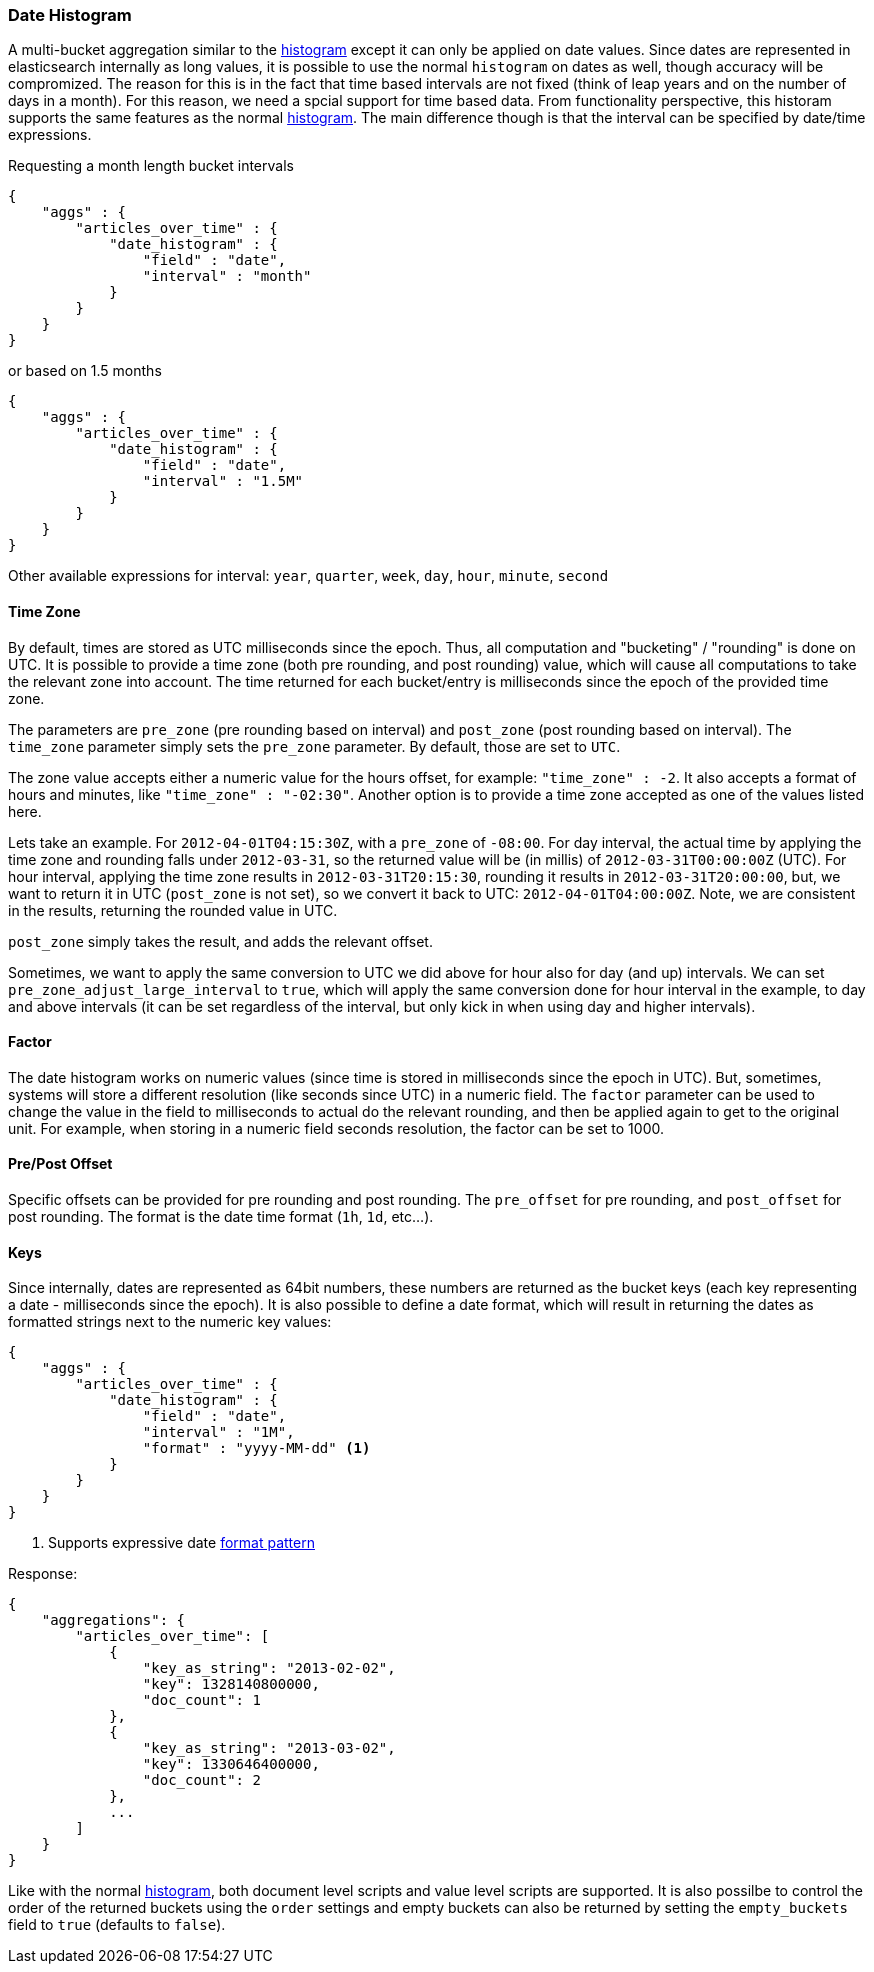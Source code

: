 [[search-aggregations-bucket-datehistogram-aggregation]]
=== Date Histogram

A multi-bucket aggregation similar to the <<search-aggregations-bucket-histogram-aggregation,histogram>> except it can
only be applied on date values. Since dates are represented in elasticsearch internally as long values, it is possible
to use the normal `histogram` on dates as well, though accuracy will be compromized. The reason for this is in the fact
that time based intervals are not fixed (think of leap years and on the number of days in a month). For this reason,
we need a spcial support for time based data. From functionality perspective, this historam supports the same features
as the normal <<search-aggregations-bucket-histogram-aggregation,histogram>>. The main difference though is that the
interval can be specified by date/time expressions.

Requesting a month length bucket intervals

[source,js]
--------------------------------------------------
{
    "aggs" : {
        "articles_over_time" : {
            "date_histogram" : {
                "field" : "date",
                "interval" : "month"
            }
        }
    }
}
--------------------------------------------------

or based on 1.5 months

[source,js]
--------------------------------------------------
{
    "aggs" : {
        "articles_over_time" : {
            "date_histogram" : {
                "field" : "date",
                "interval" : "1.5M"
            }
        }
    }
}
--------------------------------------------------

Other available expressions for interval: `year`, `quarter`, `week`, `day`, `hour`, `minute`, `second`

==== Time Zone

By default, times are stored as UTC milliseconds since the epoch. Thus, all computation and "bucketing" / "rounding" is
done on UTC. It is possible to provide a time zone (both pre rounding, and post rounding) value, which will cause all
computations to take the relevant zone into account. The time returned for each bucket/entry is milliseconds since the
epoch of the provided time zone.

The parameters are `pre_zone` (pre rounding based on interval) and `post_zone` (post rounding based on interval). The
`time_zone` parameter simply sets the `pre_zone` parameter. By default, those are set to `UTC`.

The zone value accepts either a numeric value for the hours offset, for example: `"time_zone" : -2`. It also accepts a
format of hours and minutes, like `"time_zone" : "-02:30"`. Another option is to provide a time zone accepted as one of
the values listed here.

Lets take an example. For `2012-04-01T04:15:30Z`, with a `pre_zone` of `-08:00`. For day interval, the actual time by
applying the time zone and rounding falls under `2012-03-31`, so the returned value will be (in millis) of
`2012-03-31T00:00:00Z` (UTC). For hour interval, applying the time zone results in `2012-03-31T20:15:30`, rounding it
results in `2012-03-31T20:00:00`, but, we want to return it in UTC (`post_zone` is not set), so we convert it back to
UTC: `2012-04-01T04:00:00Z`. Note, we are consistent in the results, returning the rounded value in UTC.

`post_zone` simply takes the result, and adds the relevant offset.

Sometimes, we want to apply the same conversion to UTC we did above for hour also for day (and up) intervals. We can
set `pre_zone_adjust_large_interval` to `true`, which will apply the same conversion done for hour interval in the
example, to day and above intervals (it can be set regardless of the interval, but only kick in when using day and
higher intervals).

==== Factor

The date histogram works on numeric values (since time is stored in milliseconds since the epoch in UTC). But,
sometimes, systems will store a different resolution (like seconds since UTC) in a numeric field. The `factor`
parameter can be used to change the value in the field to milliseconds to actual do the relevant rounding, and then
be applied again to get to the original unit. For example, when storing in a numeric field seconds resolution, the
factor can be set to 1000.

==== Pre/Post Offset

Specific offsets can be provided for pre rounding and post rounding. The `pre_offset` for pre rounding, and
`post_offset` for post rounding. The format is the date time format (`1h`, `1d`, etc...).

==== Keys

Since internally, dates are represented as 64bit numbers, these numbers are returned as the bucket keys (each key
representing a date - milliseconds since the epoch). It is also possible to define a date format, which will result in
returning the dates as formatted strings next to the numeric key values:

[source,js]
--------------------------------------------------
{
    "aggs" : {
        "articles_over_time" : {
            "date_histogram" : {
                "field" : "date",
                "interval" : "1M",
                "format" : "yyyy-MM-dd" <1>
            }
        }
    }
}
--------------------------------------------------

<1> Supports expressive date <<date-format-pattern,format pattern>>

Response:

[source,js]
--------------------------------------------------
{
    "aggregations": {
        "articles_over_time": [
            {
                "key_as_string": "2013-02-02",
                "key": 1328140800000,
                "doc_count": 1
            },
            {
                "key_as_string": "2013-03-02",
                "key": 1330646400000,
                "doc_count": 2
            },
            ...
        ]
    }
}
--------------------------------------------------

Like with the normal <<search-aggregations-bucket-histogram-aggregation,histogram>>, both document level scripts and
value level scripts are supported. It is also possilbe to control the order of the returned buckets using the `order`
settings and empty buckets can also be returned by setting the `empty_buckets` field to `true` (defaults to `false`).